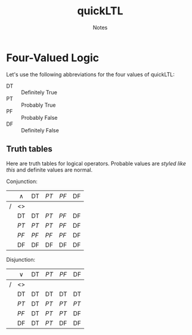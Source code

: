 #+TITLE: quickLTL
#+SUBTITLE: Notes
#+HTML_HEAD_EXTRA: <style type="text/css">th {font-weight: normal;} i { color: maroon; }</style>

* Four-Valued Logic

Let's use the following abbreviations for the four values of quickLTL:

- DT :: Definitely True
- PT :: Probably True
- PF :: Probably False
- DF :: Definitely False
  
** Truth tables
   
Here are truth tables for logical operators. Probable values are
/styled like this/ and definite values are normal.
  
Conjunction:

|   | $\wedge$ | DT   | /PT/ | /PF/ | DF |
|---+----------+------+------+------+----|
| / | <>       |      |      |      |    |
|   | DT       | DT   | /PT/ | /PF/ | DF |
|   | /PT/     | /PT/ | /PT/ | /PF/ | DF |
|   | /PF/     | /PF/ | /PF/ | /PF/ | DF |
|   | DF       | DF   | DF   | DF   | DF |

Disjunction:

|   | $\vee$ | DT | /PT/ | /PF/ | DF   |
|---+--------+----+------+------+------|
| / | <>     |    |      |      |      |
|   | DT     | DT | DT   | DT   | DT   |
|   | /PT/   | DT | /PT/ | /PT/ | /PT/ |
|   | /PF/   | DT | /PT/ | /PT/ | DF   |
|   | DF     | DT | /PT/ | DF   | DF   |
